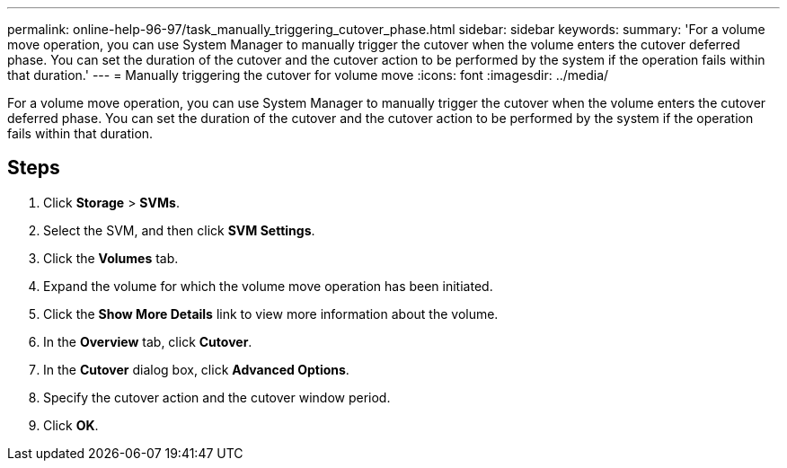 ---
permalink: online-help-96-97/task_manually_triggering_cutover_phase.html
sidebar: sidebar
keywords: 
summary: 'For a volume move operation, you can use System Manager to manually trigger the cutover when the volume enters the cutover deferred phase. You can set the duration of the cutover and the cutover action to be performed by the system if the operation fails within that duration.'
---
= Manually triggering the cutover for volume move
:icons: font
:imagesdir: ../media/

[.lead]
For a volume move operation, you can use System Manager to manually trigger the cutover when the volume enters the cutover deferred phase. You can set the duration of the cutover and the cutover action to be performed by the system if the operation fails within that duration.

== Steps

. Click *Storage* > *SVMs*.
. Select the SVM, and then click *SVM Settings*.
. Click the *Volumes* tab.
. Expand the volume for which the volume move operation has been initiated.
. Click the *Show More Details* link to view more information about the volume.
. In the *Overview* tab, click *Cutover*.
. In the *Cutover* dialog box, click *Advanced Options*.
. Specify the cutover action and the cutover window period.
. Click *OK*.
